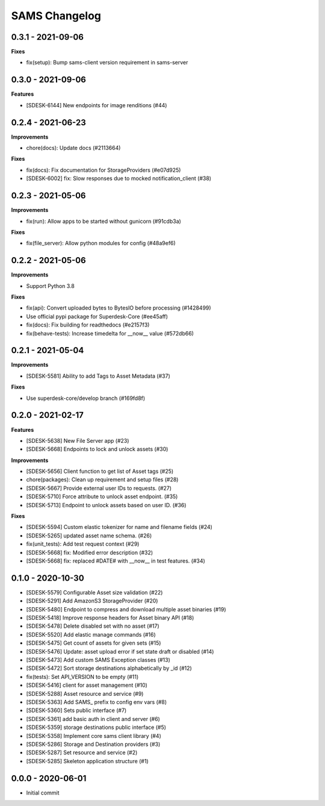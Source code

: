 ==============
SAMS Changelog
==============

0.3.1 - 2021-09-06
==================

**Fixes**

- fix(setup): Bump sams-client version requirement in sams-server

0.3.0 - 2021-09-06
==================

**Features**

- [SDESK-6144] New endpoints for image renditions (#44)

0.2.4 - 2021-06-23
==================

**Improvements**

- chore(docs): Update docs (#2113664)

**Fixes**

- fix(docs): Fix documentation for StorageProviders (#e07d925)
- [SDESK-6002] fix: Slow responses due to mocked notification_client (#38)

0.2.3 - 2021-05-06
==================

**Improvements**

- fix(run): Allow apps to be started without gunicorn (#91cdb3a)

**Fixes**

- fix(file_server): Allow python modules for config (#48a9ef6)

0.2.2 - 2021-05-06
==================

**Improvements**

- Support Python 3.8

**Fixes**

- fix(api): Convert uploaded bytes to BytesIO before processing (#1428499)
- Use official pypi package for Superdesk-Core (#ee45aff)
- fix(docs): Fix building for readthedocs (#e2157f3)
- fix(behave-tests): Increase timedelta for __now__ value (#572db66)

0.2.1 - 2021-05-04
==================

**Improvements**

- [SDESK-5581] Ability to add Tags to Asset Metadata (#37)

**Fixes**

- Use superdesk-core/develop branch (#169fd8f)

0.2.0 - 2021-02-17
==================

**Features**

- [SDESK-5638] New File Server app (#23)
- [SDESK-5668] Endpoints to lock and unlock assets (#30)

**Improvements**

- [SDESK-5656] Client function to get list of Asset tags (#25)
- chore(packages): Clean up requirement and setup files (#28)
- [SDESK-5667] Provide external user IDs to requests. (#27)
- [SDESK-5710] Force attribute to unlock asset endpoint. (#35)
- [SDESK-5713] Endpoint to unlock assets based on user ID. (#36)

**Fixes**

- [SDESK-5594] Custom elastic tokenizer for name and filename fields (#24)
- [SDESK-5265] updated asset name schema. (#26)
- fix(unit_tests): Add test request context (#29)
- [SDESK-5668] fix: Modified error description (#32)
- [SDESK-5668] fix: replaced #DATE# with __now__ in test features. (#34)

0.1.0 - 2020-10-30
==================

- [SDESK-5579] Configurable Asset size validation (#22)
- [SDESK-5291] Add AmazonS3 StorageProvider (#20)
- [SDESK-5480] Endpoint to compress and download multiple asset binaries (#19)
- [SDESK-5418] Improve response headers for Asset binary API (#18)
- [SDESK-5478] Delete disabled set with no asset (#17)
- [SDESK-5520] Add elastic manage commands (#16)
- [SDESK-5475] Get count of assets for given sets (#15)
- [SDESK-5476] Update: asset upload error if set state draft or disabled (#14)
- [SDESK-5473] Add custom SAMS Exception classes (#13)
- [SDESK-5472] Sort storage destinations alphabetically by _id (#12)
- fix(tests): Set API_VERSION to be empty (#11)
- [SDESK-5416] client for asset management (#10)
- [SDESK-5288] Asset resource and service (#9)
- [SDESK-5363] Add SAMS_ prefix to config env vars (#8)
- [SDESK-5360] Sets public interface (#7)
- [SDESK-5361] add basic auth in client and server (#6)
- [SDESK-5359] storage destinations public interface (#5)
- [SDESK-5358] Implement core sams client library (#4)
- [SDESK-5286] Storage and Destination providers (#3)
- [SDESK-5287] Set resource and service (#2)
- [SDESK-5285] Skeleton application structure (#1)

0.0.0 - 2020-06-01
==================

- Initial commit
